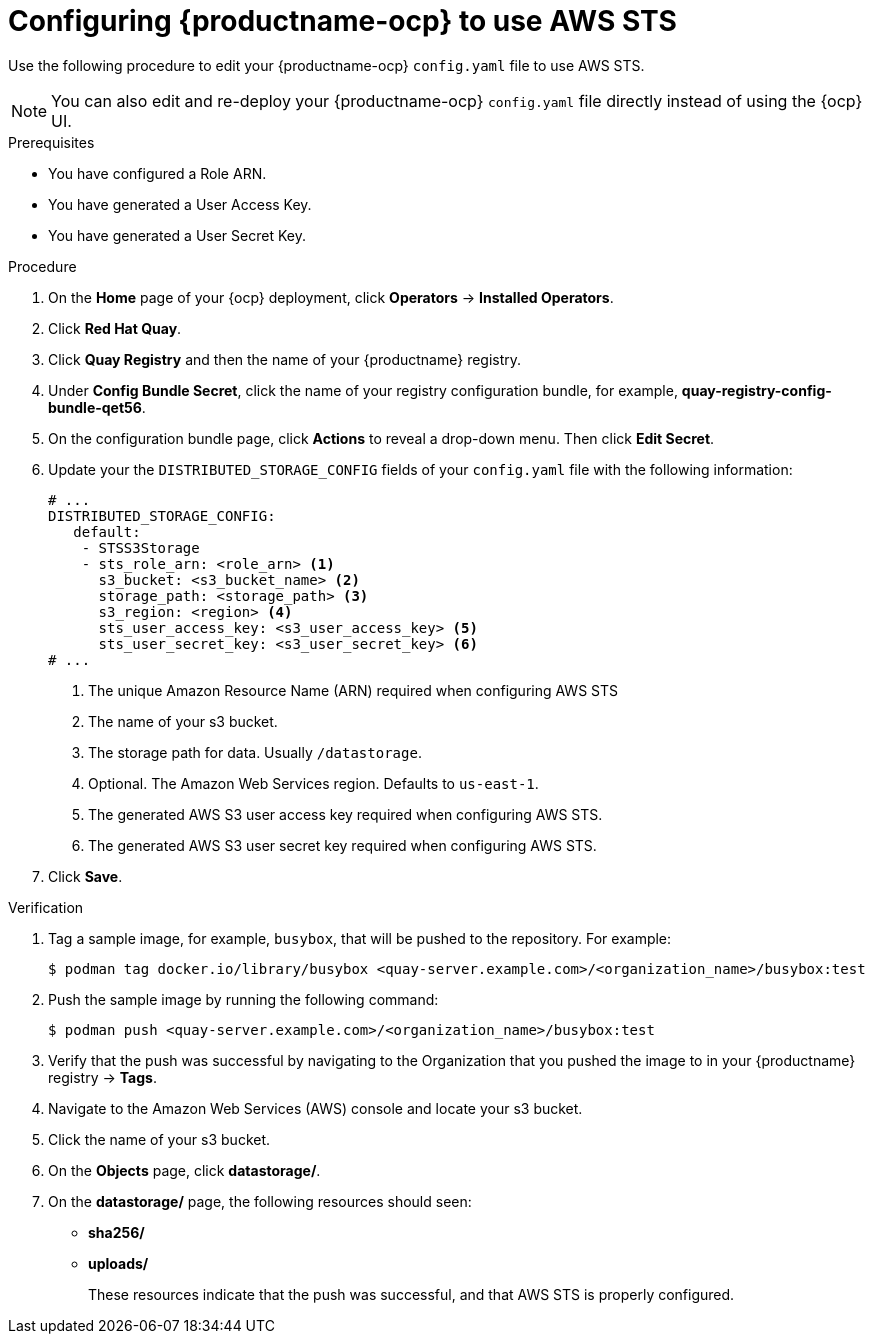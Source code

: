 [id="configuring-quay-ocp-aws-sts"]
= Configuring {productname-ocp} to use AWS STS

Use the following procedure to edit your {productname-ocp} `config.yaml` file to use AWS STS.

[NOTE]
====
You can also edit and re-deploy your {productname-ocp} `config.yaml` file directly instead of using the {ocp} UI.
====

.Prerequisites

* You have configured a Role ARN.
* You have generated a User Access Key.
* You have generated a User Secret Key. 

.Procedure

. On the *Home* page of your {ocp} deployment, click *Operators* -> *Installed Operators*. 

. Click *Red Hat Quay*. 

. Click *Quay Registry* and then the name of your {productname} registry. 

. Under *Config Bundle Secret*, click the name of your registry configuration bundle, for example, *quay-registry-config-bundle-qet56*. 

. On the configuration bundle page, click *Actions* to reveal a drop-down menu. Then click *Edit Secret*. 

. Update your the `DISTRIBUTED_STORAGE_CONFIG` fields of your `config.yaml` file with the following information:
+
[source,yaml]
----
# ...
DISTRIBUTED_STORAGE_CONFIG:
   default:
    - STSS3Storage
    - sts_role_arn: <role_arn> <1>
      s3_bucket: <s3_bucket_name> <2>
      storage_path: <storage_path> <3> 
      s3_region: <region> <4>
      sts_user_access_key: <s3_user_access_key> <5>
      sts_user_secret_key: <s3_user_secret_key> <6>
# ...
----
<1> The unique Amazon Resource Name (ARN) required when configuring AWS STS
<2> The name of your s3 bucket.
<3> The storage path for data. Usually `/datastorage`.
<4> Optional. The Amazon Web Services region. Defaults to `us-east-1`.
<5> The generated AWS S3 user access key required when configuring AWS STS.
<6> The generated AWS S3 user secret key required when configuring AWS STS.

. Click *Save*.

.Verification

. Tag a sample image, for example, `busybox`, that will be pushed to the repository. For example:
+
[source,terminal]
----
$ podman tag docker.io/library/busybox <quay-server.example.com>/<organization_name>/busybox:test
----

. Push the sample image by running the following command:
+
[source,terminal]
----
$ podman push <quay-server.example.com>/<organization_name>/busybox:test
----

. Verify that the push was successful by navigating to the Organization that you pushed the image to in your {productname} registry -> *Tags*. 

. Navigate to the Amazon Web Services (AWS) console and locate your s3 bucket. 

. Click the name of your s3 bucket.

. On the *Objects* page, click *datastorage/*.

. On the *datastorage/* page, the following resources should seen:
+
* *sha256/*
* *uploads/* 
+
These resources indicate that the push was successful, and that AWS STS is properly configured.
